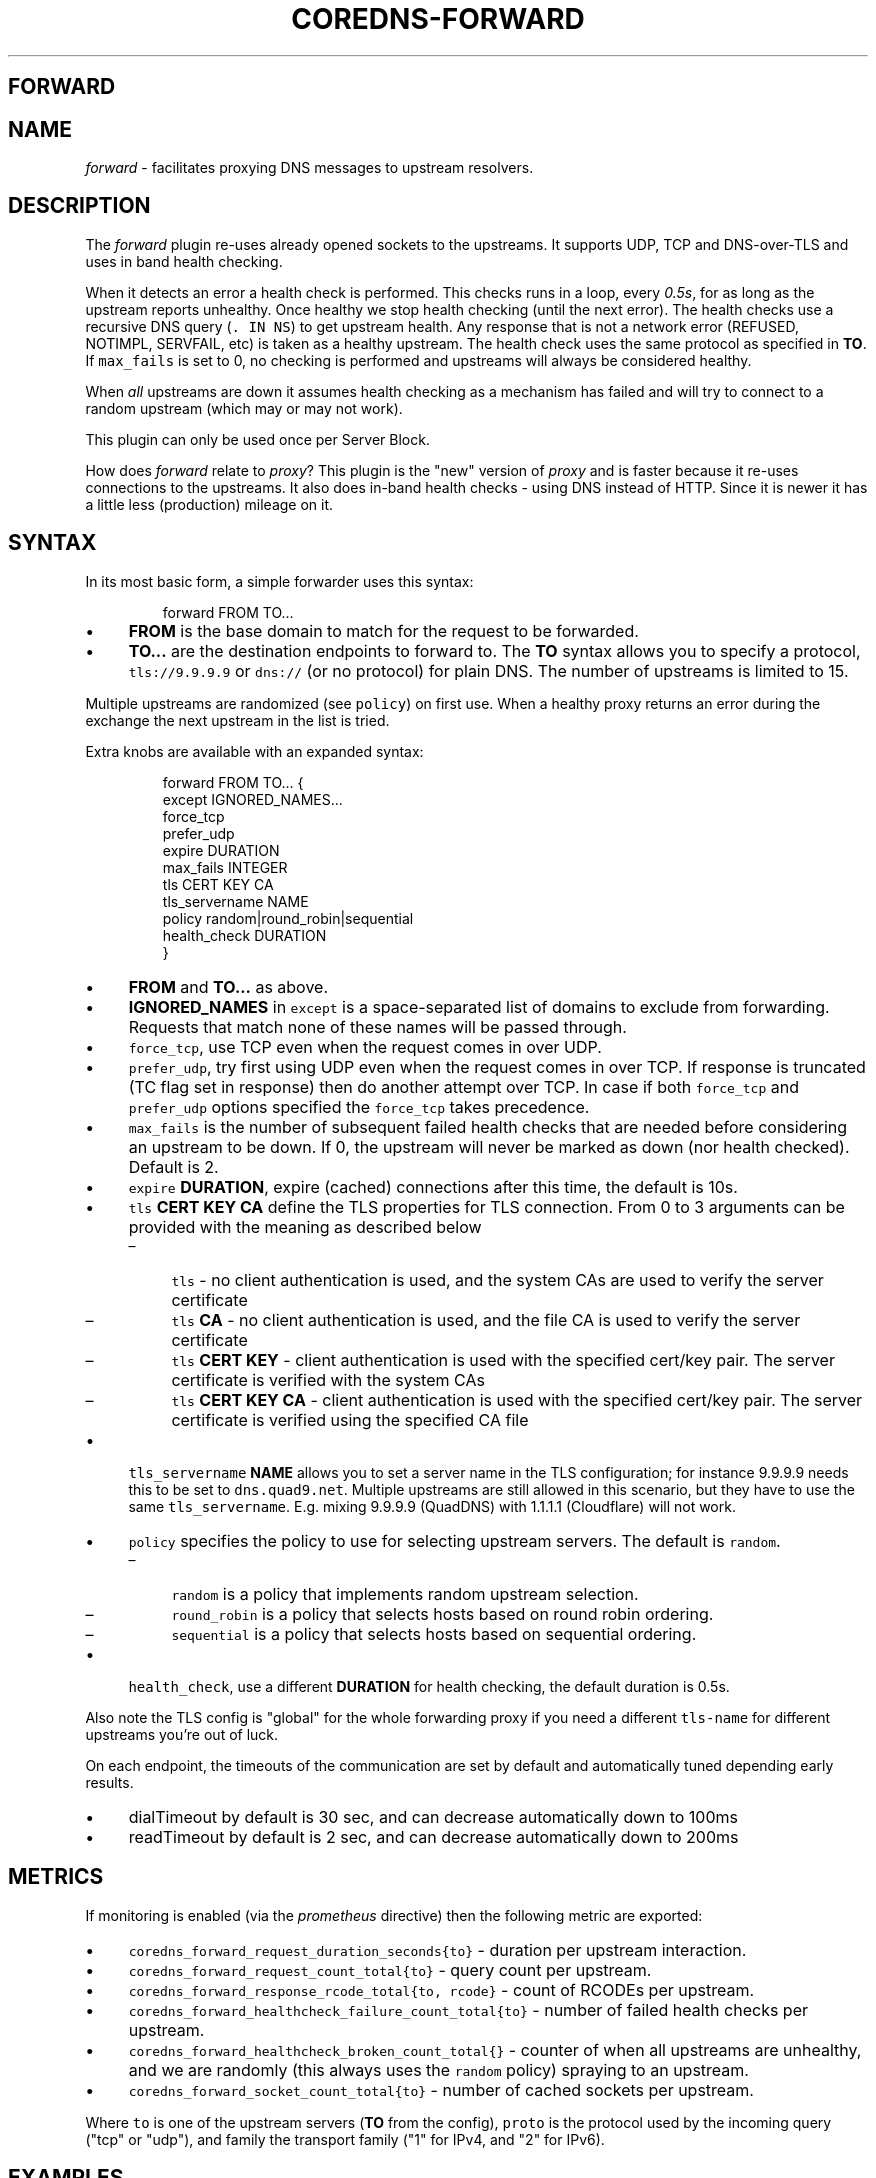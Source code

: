 .\" Generated by Mmark Markdown Processer - mmark.nl
.TH "COREDNS-FORWARD" "7" "April 2019" "CoreDNS" "CoreDNS Plugins"

.SH FORWARD
.SH NAME
.PP
\fIforward\fP - facilitates proxying DNS messages to upstream resolvers.

.SH DESCRIPTION
.PP
The \fIforward\fP plugin re-uses already opened sockets to the upstreams. It supports UDP, TCP and
DNS-over-TLS and uses in band health checking.

.PP
When it detects an error a health check is performed. This checks runs in a loop, every \fI0.5s\fP, for
as long as the upstream reports unhealthy. Once healthy we stop health checking (until the next
error). The health checks use a recursive DNS query (\fB\fC. IN NS\fR) to get upstream health. Any response
that is not a network error (REFUSED, NOTIMPL, SERVFAIL, etc) is taken as a healthy upstream. The
health check uses the same protocol as specified in \fBTO\fP. If \fB\fCmax_fails\fR is set to 0, no checking
is performed and upstreams will always be considered healthy.

.PP
When \fIall\fP upstreams are down it assumes health checking as a mechanism has failed and will try to
connect to a random upstream (which may or may not work).

.PP
This plugin can only be used once per Server Block.

.PP
How does \fIforward\fP relate to \fIproxy\fP? This plugin is the "new" version of \fIproxy\fP and is faster
because it re-uses connections to the upstreams. It also does in-band health checks - using DNS
instead of HTTP. Since it is newer it has a little less (production) mileage on it.

.SH SYNTAX
.PP
In its most basic form, a simple forwarder uses this syntax:

.PP
.RS

.nf
forward FROM TO...

.fi
.RE

.IP \(bu 4
\fBFROM\fP is the base domain to match for the request to be forwarded.
.IP \(bu 4
\fBTO...\fP are the destination endpoints to forward to. The \fBTO\fP syntax allows you to specify
a protocol, \fB\fCtls://9.9.9.9\fR or \fB\fCdns://\fR (or no protocol) for plain DNS. The number of upstreams is
limited to 15.


.PP
Multiple upstreams are randomized (see \fB\fCpolicy\fR) on first use. When a healthy proxy returns an error
during the exchange the next upstream in the list is tried.

.PP
Extra knobs are available with an expanded syntax:

.PP
.RS

.nf
forward FROM TO... {
    except IGNORED\_NAMES...
    force\_tcp
    prefer\_udp
    expire DURATION
    max\_fails INTEGER
    tls CERT KEY CA
    tls\_servername NAME
    policy random|round\_robin|sequential
    health\_check DURATION
}

.fi
.RE

.IP \(bu 4
\fBFROM\fP and \fBTO...\fP as above.
.IP \(bu 4
\fBIGNORED_NAMES\fP in \fB\fCexcept\fR is a space-separated list of domains to exclude from forwarding.
Requests that match none of these names will be passed through.
.IP \(bu 4
\fB\fCforce_tcp\fR, use TCP even when the request comes in over UDP.
.IP \(bu 4
\fB\fCprefer_udp\fR, try first using UDP even when the request comes in over TCP. If response is truncated
(TC flag set in response) then do another attempt over TCP. In case if both \fB\fCforce_tcp\fR and
\fB\fCprefer_udp\fR options specified the \fB\fCforce_tcp\fR takes precedence.
.IP \(bu 4
\fB\fCmax_fails\fR is the number of subsequent failed health checks that are needed before considering
an upstream to be down. If 0, the upstream will never be marked as down (nor health checked).
Default is 2.
.IP \(bu 4
\fB\fCexpire\fR \fBDURATION\fP, expire (cached) connections after this time, the default is 10s.
.IP \(bu 4
\fB\fCtls\fR \fBCERT\fP \fBKEY\fP \fBCA\fP define the TLS properties for TLS connection. From 0 to 3 arguments can be
provided with the meaning as described below

.RS
.IP \(en 4
\fB\fCtls\fR - no client authentication is used, and the system CAs are used to verify the server certificate
.IP \(en 4
\fB\fCtls\fR \fBCA\fP - no client authentication is used, and the file CA is used to verify the server certificate
.IP \(en 4
\fB\fCtls\fR \fBCERT\fP \fBKEY\fP - client authentication is used with the specified cert/key pair.
The server certificate is verified with the system CAs
.IP \(en 4
\fB\fCtls\fR \fBCERT\fP \fBKEY\fP  \fBCA\fP - client authentication is used with the specified cert/key pair.
The server certificate is verified using the specified CA file

.RE
.IP \(bu 4
\fB\fCtls_servername\fR \fBNAME\fP allows you to set a server name in the TLS configuration; for instance 9.9.9.9
needs this to be set to \fB\fCdns.quad9.net\fR. Multiple upstreams are still allowed in this scenario,
but they have to use the same \fB\fCtls_servername\fR. E.g. mixing 9.9.9.9 (QuadDNS) with 1.1.1.1
(Cloudflare) will not work.
.IP \(bu 4
\fB\fCpolicy\fR specifies the policy to use for selecting upstream servers. The default is \fB\fCrandom\fR.

.RS
.IP \(en 4
\fB\fCrandom\fR is a policy that implements random upstream selection.
.IP \(en 4
\fB\fCround_robin\fR is a policy that selects hosts based on round robin ordering.
.IP \(en 4
\fB\fCsequential\fR is a policy that selects hosts based on sequential ordering.

.RE
.IP \(bu 4
\fB\fChealth_check\fR, use a different \fBDURATION\fP for health checking, the default duration is 0.5s.


.PP
Also note the TLS config is "global" for the whole forwarding proxy if you need a different
\fB\fCtls-name\fR for different upstreams you're out of luck.

.PP
On each endpoint, the timeouts of the communication are set by default and automatically tuned depending early results.

.IP \(bu 4
dialTimeout by default is 30 sec, and can decrease automatically down to 100ms
.IP \(bu 4
readTimeout by default is 2 sec, and can decrease automatically down to 200ms


.SH METRICS
.PP
If monitoring is enabled (via the \fIprometheus\fP directive) then the following metric are exported:

.IP \(bu 4
\fB\fCcoredns_forward_request_duration_seconds{to}\fR - duration per upstream interaction.
.IP \(bu 4
\fB\fCcoredns_forward_request_count_total{to}\fR - query count per upstream.
.IP \(bu 4
\fB\fCcoredns_forward_response_rcode_total{to, rcode}\fR - count of RCODEs per upstream.
.IP \(bu 4
\fB\fCcoredns_forward_healthcheck_failure_count_total{to}\fR - number of failed health checks per upstream.
.IP \(bu 4
\fB\fCcoredns_forward_healthcheck_broken_count_total{}\fR - counter of when all upstreams are unhealthy,
and we are randomly (this always uses the \fB\fCrandom\fR policy) spraying to an upstream.
.IP \(bu 4
\fB\fCcoredns_forward_socket_count_total{to}\fR - number of cached sockets per upstream.


.PP
Where \fB\fCto\fR is one of the upstream servers (\fBTO\fP from the config), \fB\fCproto\fR is the protocol used by
the incoming query ("tcp" or "udp"), and family the transport family ("1" for IPv4, and "2" for
IPv6).

.SH EXAMPLES
.PP
Proxy all requests within \fB\fCexample.org.\fR to a nameserver running on a different port:

.PP
.RS

.nf
example.org {
    forward . 127.0.0.1:9005
}

.fi
.RE

.PP
Load balance all requests between three resolvers, one of which has a IPv6 address.

.PP
.RS

.nf
\&. {
    forward . 10.0.0.10:53 10.0.0.11:1053 [2003::1]:53
}

.fi
.RE

.PP
Forward everything except requests to \fB\fCexample.org\fR

.PP
.RS

.nf
\&. {
    forward . 10.0.0.10:1234 {
        except example.org
    }
}

.fi
.RE

.PP
Proxy everything except \fB\fCexample.org\fR using the host's \fB\fCresolv.conf\fR's nameservers:

.PP
.RS

.nf
\&. {
    forward . /etc/resolv.conf {
        except example.org
    }
}

.fi
.RE

.PP
Proxy all requests to 9.9.9.9 using the DNS-over-TLS protocol, and cache every answer for up to 30
seconds. Note the \fB\fCtls_servername\fR is mandatory if you want a working setup, as 9.9.9.9 can't be
used in the TLS negotiation. Also set the health check duration to 5s to not completely swamp the
service with health checks.

.PP
.RS

.nf
\&. {
    forward . tls://9.9.9.9 {
       tls\_servername dns.quad9.net
       health\_check 5s
    }
    cache 30
}

.fi
.RE

.PP
Or with multiple upstreams from the same provider

.PP
.RS

.nf
\&. {
    forward . tls://1.1.1.1 tls://1.0.0.1 {
       tls\_servername cloudflare\-dns.com
       health\_check 5s
    }
    cache 30
}

.fi
.RE

.SH BUGS
.PP
The TLS config is global for the whole forwarding proxy if you need a different \fB\fCtls_servername\fR for
different upstreams you're out of luck.

.SH ALSO SEE
.PP
RFC 7858
\[la]https://tools.ietf.org/html/rfc7858\[ra] for DNS over TLS.

